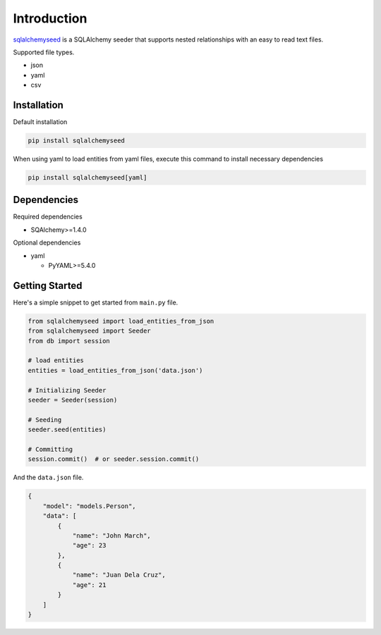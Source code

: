 Introduction
============

`sqlalchemyseed`_ is a SQLAlchemy seeder that supports nested relationships
with an easy to read text files.

Supported file types.

- json
- yaml
- csv

.. _sqlalchemyseed: https://pypi.org/project/sqlalchemyseed/

Installation
------------

Default installation

.. code-block:: console

    pip install sqlalchemyseed

When using yaml to load entities from yaml files,
execute this command to install necessary dependencies

.. code-block:: console

    pip install sqlalchemyseed[yaml]

Dependencies
------------

Required dependencies

- SQAlchemy>=1.4.0

Optional dependencies

- yaml

  - PyYAML>=5.4.0

Getting Started
---------------

Here's a simple snippet to get started from ``main.py`` file.

.. code-block:: python

    from sqlalchemyseed import load_entities_from_json
    from sqlalchemyseed import Seeder
    from db import session

    # load entities
    entities = load_entities_from_json('data.json')

    # Initializing Seeder
    seeder = Seeder(session)

    # Seeding
    seeder.seed(entities)

    # Committing
    session.commit()  # or seeder.session.commit()


And the ``data.json`` file.

.. code-block:: json
    
    {
        "model": "models.Person",
        "data": [
            {
                "name": "John March",
                "age": 23
            },
            {
                "name": "Juan Dela Cruz",
                "age": 21
            }
        ]
    }
